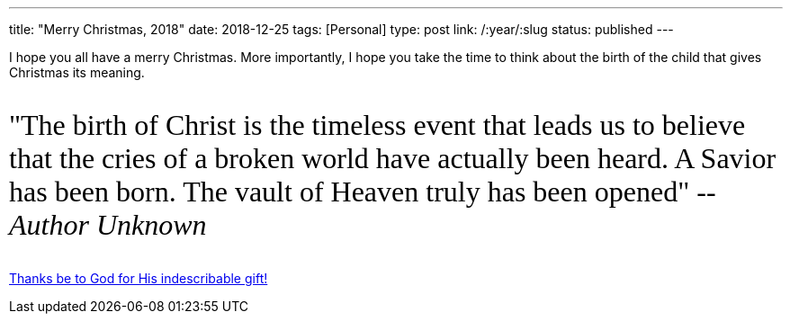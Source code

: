 ---
title: "Merry Christmas, 2018"
date: 2018-12-25
tags: [Personal]
type: post
link: /:year/:slug
status: published
---

I hope you all have a merry Christmas. More importantly, I hope you take the time
to think about the birth of the child that gives Christmas its meaning.

++++
<link href="https://fonts.googleapis.com/css?family=Mali" rel="stylesheet"/>

<p style="clear:both; font-family: 'Mali', cursive; font-size: 24pt; background-color: #fff; border: 0;">
"The birth of Christ is the timeless event that leads us to believe that the cries
of a broken world have actually been heard. A Savior has been born. The vault of
Heaven truly has been opened" -- <em>Author Unknown</em>
</p>
++++

https://www.biblegateway.com/passage/?search=2%20cor%209%3A15&version=NASB[Thanks be to God for His indescribable gift!]
